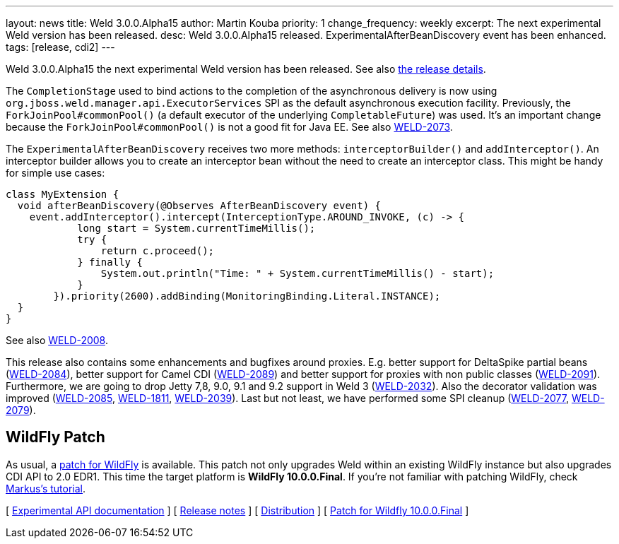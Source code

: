 ---
layout: news
title: Weld 3.0.0.Alpha15
author: Martin Kouba
priority: 1
change_frequency: weekly
excerpt: The next experimental Weld version has been released.
desc: Weld 3.0.0.Alpha15 released. ExperimentalAfterBeanDiscovery event has been enhanced.
tags: [release, cdi2]
---

Weld 3.0.0.Alpha15 the next experimental Weld version has been released.
See also https://issues.jboss.org/projects/WELD/versions/12327857[the release details].

The `CompletionStage` used to bind actions to the completion of the asynchronous delivery is now using `org.jboss.weld.manager.api.ExecutorServices` SPI as the default asynchronous execution facility.
Previously, the `ForkJoinPool#commonPool()` (a default executor of the underlying `CompletableFuture`) was used.
It's an important change because the `ForkJoinPool#commonPool()` is not a good fit for Java EE.
See also link:https://issues.jboss.org/browse/WELD-2073[WELD-2073].

The `ExperimentalAfterBeanDiscovery` receives two more methods: `interceptorBuilder()` and `addInterceptor()`.
An interceptor builder allows you to create an interceptor bean without the need to create an interceptor class.
This might be handy for simple use cases:
[source,java]
----
class MyExtension {
  void afterBeanDiscovery(@Observes AfterBeanDiscovery event) {
    event.addInterceptor().intercept(InterceptionType.AROUND_INVOKE, (c) -> {
            long start = System.currentTimeMillis();
            try {
                return c.proceed();
            } finally {
                System.out.println("Time: " + System.currentTimeMillis() - start);
            }
        }).priority(2600).addBinding(MonitoringBinding.Literal.INSTANCE);
  }
}
----
See also link:https://issues.jboss.org/browse/WELD-2008[WELD-2008].

This release also contains some enhancements and bugfixes around proxies.
E.g. better support for DeltaSpike partial beans (link:https://issues.jboss.org/browse/WELD-2084[WELD-2084]), better support for Camel CDI (link:https://issues.jboss.org/browse/WELD-2089[WELD-2089]) and better support for proxies with non public classes (link:https://issues.jboss.org/browse/WELD-2091[WELD-2091]).
Furthermore, we are going to drop Jetty 7,8, 9.0, 9.1 and 9.2 support in Weld 3 (link:https://issues.jboss.org/browse/WELD-2032[WELD-2032]).
Also the decorator validation was improved (link:https://issues.jboss.org/browse/WELD-2085[WELD-2085], link:https://issues.jboss.org/browse/WELD-1811[WELD-1811], link:https://issues.jboss.org/browse/WELD-2039[WELD-2039]).
Last but not least, we have performed some SPI cleanup (link:https://issues.jboss.org/browse/WELD-2077[WELD-2077], link:https://issues.jboss.org/browse/WELD-2079[WELD-2079]).

== WildFly Patch

As usual, a link:http://download.jboss.org/weld/3.0.0.Alpha15/wildfly-10.0.0.Final-weld-3.0.0.Alpha15-patch.zip[patch for WildFly] is available. This patch not only upgrades Weld within an existing WildFly instance but also upgrades CDI API to 2.0 EDR1. This time the target platform is *WildFly 10.0.0.Final*.  If you’re not familiar with patching WildFly, check link:http://blog.eisele.net/2015/02/playing-with-weld-probe-see-all-of-your.html[Markus's tutorial].

&#91; link:http://docs.jboss.org/weld/javadoc/3.0/weld-api/org/jboss/weld/experimental/package-frame.html[Experimental API documentation] &#93;
&#91; link:https://issues.jboss.org/secure/ReleaseNote.jspa?projectId=12310891&version=12327857[Release notes] &#93;
&#91; link:http://download.jboss.org/weld/3.0.0.Alpha15/weld-3.0.0.Alpha15.zip[Distribution] &#93;
&#91; link:http://download.jboss.org/weld/3.0.0.Alpha15/wildfly-10.0.0.Final-weld-3.0.0.Alpha15-patch.zip[Patch for Wildfly 10.0.0.Final]
&#93;
